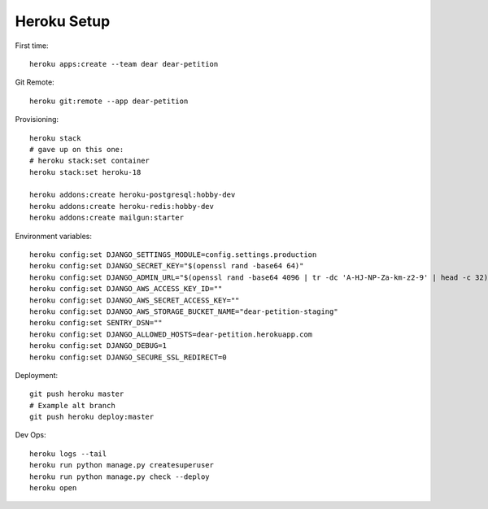 
Heroku Setup
------------

First time::

    heroku apps:create --team dear dear-petition

Git Remote::

    heroku git:remote --app dear-petition

Provisioning::

    heroku stack
    # gave up on this one:
    # heroku stack:set container
    heroku stack:set heroku-18

    heroku addons:create heroku-postgresql:hobby-dev
    heroku addons:create heroku-redis:hobby-dev
    heroku addons:create mailgun:starter

Environment variables::

    heroku config:set DJANGO_SETTINGS_MODULE=config.settings.production
    heroku config:set DJANGO_SECRET_KEY="$(openssl rand -base64 64)"
    heroku config:set DJANGO_ADMIN_URL="$(openssl rand -base64 4096 | tr -dc 'A-HJ-NP-Za-km-z2-9' | head -c 32)/"
    heroku config:set DJANGO_AWS_ACCESS_KEY_ID=""
    heroku config:set DJANGO_AWS_SECRET_ACCESS_KEY=""
    heroku config:set DJANGO_AWS_STORAGE_BUCKET_NAME="dear-petition-staging"
    heroku config:set SENTRY_DSN=""
    heroku config:set DJANGO_ALLOWED_HOSTS=dear-petition.herokuapp.com
    heroku config:set DJANGO_DEBUG=1
    heroku config:set DJANGO_SECURE_SSL_REDIRECT=0

Deployment::

    git push heroku master
    # Example alt branch
    git push heroku deploy:master

Dev Ops::

    heroku logs --tail
    heroku run python manage.py createsuperuser
    heroku run python manage.py check --deploy
    heroku open
